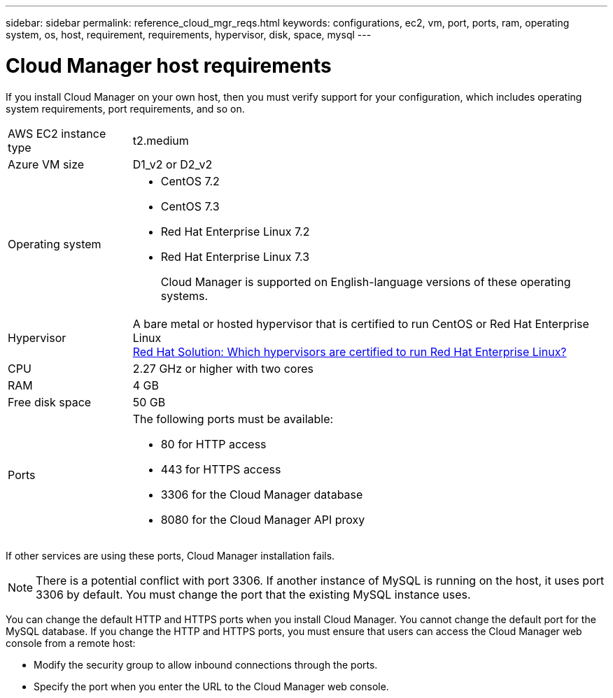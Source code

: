 ---
sidebar: sidebar
permalink: reference_cloud_mgr_reqs.html
keywords: configurations, ec2, vm, port, ports, ram, operating system, os, host, requirement, requirements, hypervisor, disk, space, mysql
---

= Cloud Manager host requirements
:hardbreaks:
:nofooter:
:icons: font
:linkattrs:
:imagesdir: ./media/

[.lead]
If you install Cloud Manager on your own host, then you must verify support for your configuration, which includes operating system requirements, port requirements, and so on.

[horizontal]
AWS EC2 instance type::
t2.medium

Azure VM size::
D1_v2 or D2_v2

Operating system::
* CentOS 7.2
* CentOS 7.3
* Red Hat Enterprise Linux 7.2
* Red Hat Enterprise Linux 7.3
+
Cloud Manager is supported on English-language versions of these operating systems.

Hypervisor::  A bare metal or hosted hypervisor that is certified to run CentOS or Red Hat Enterprise Linux
https://access.redhat.com/certified-hypervisors[Red Hat Solution: Which hypervisors are certified to run Red Hat Enterprise Linux?^]

CPU:: 2.27 GHz or higher with two cores

RAM:: 4 GB

Free disk space:: 50 GB

Ports::
The following ports must be available:
* 80 for HTTP access
* 443 for HTTPS access
* 3306 for the Cloud Manager database
* 8080 for the Cloud Manager API proxy

If other services are using these ports, Cloud Manager installation fails.

NOTE: There is a potential conflict with port 3306. If another instance of MySQL is running on the host, it uses port 3306 by default. You must change the port that the existing MySQL instance uses.

You can change the default HTTP and HTTPS ports when you install Cloud Manager. You cannot change the default port for the MySQL database. If you change the HTTP and HTTPS ports, you must ensure that users can access the Cloud Manager web console from a remote host:

* Modify the security group to allow inbound connections through the ports.

* Specify the port when you enter the URL to the Cloud Manager web console.
